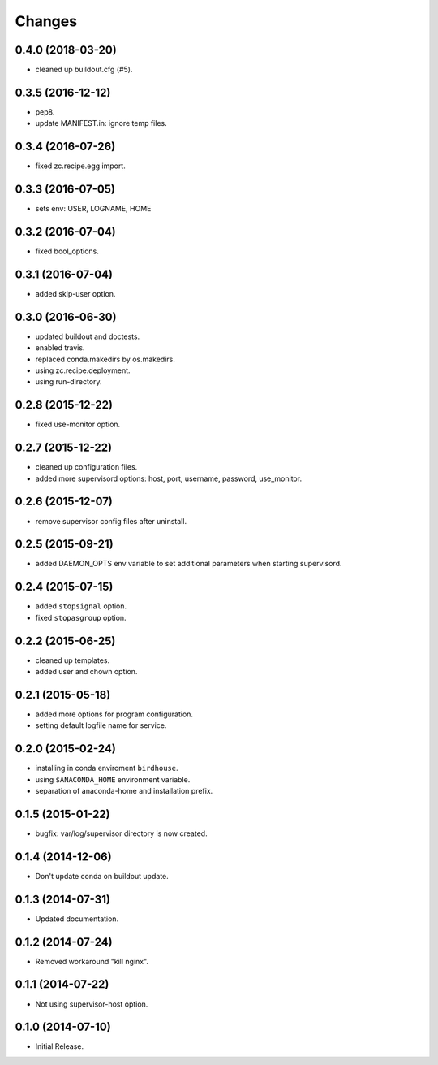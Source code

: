 Changes
*******

0.4.0 (2018-03-20)
==================

* cleaned up buildout.cfg (#5).

0.3.5 (2016-12-12)
==================

* pep8.
* update MANIFEST.in: ignore temp files.

0.3.4 (2016-07-26)
==================

* fixed zc.recipe.egg import.

0.3.3 (2016-07-05)
==================

* sets env: USER, LOGNAME, HOME

0.3.2 (2016-07-04)
==================

* fixed bool_options.

0.3.1 (2016-07-04)
==================

* added skip-user option.

0.3.0 (2016-06-30)
==================

* updated buildout and doctests.
* enabled travis.
* replaced conda.makedirs by os.makedirs.
* using zc.recipe.deployment.
* using run-directory.

0.2.8 (2015-12-22)
==================

* fixed use-monitor option.

0.2.7 (2015-12-22)
==================

* cleaned up configuration files.
* added more supervisord options: host, port, username, password, use_monitor.

0.2.6 (2015-12-07)
==================

* remove supervisor config files after uninstall.

0.2.5 (2015-09-21)
==================

* added DAEMON_OPTS env variable to set additional parameters when starting supervisord.

0.2.4 (2015-07-15)
==================

* added ``stopsignal`` option.
* fixed ``stopasgroup`` option.

0.2.2 (2015-06-25)
==================

* cleaned up templates.
* added user and chown option.

0.2.1 (2015-05-18)
==================

* added more options for program configuration.
* setting default logfile name for service.

0.2.0 (2015-02-24)
==================

* installing in conda enviroment ``birdhouse``.
* using ``$ANACONDA_HOME`` environment variable.
* separation of anaconda-home and installation prefix.

0.1.5 (2015-01-22)
==================

* bugfix: var/log/supervisor directory is now created.

0.1.4 (2014-12-06)
==================

* Don't update conda on buildout update.

0.1.3 (2014-07-31)
==================

* Updated documentation.

0.1.2 (2014-07-24)
==================

* Removed workaround "kill nginx".

0.1.1 (2014-07-22)
==================

* Not using supervisor-host option.

0.1.0 (2014-07-10)
==================

* Initial Release.
